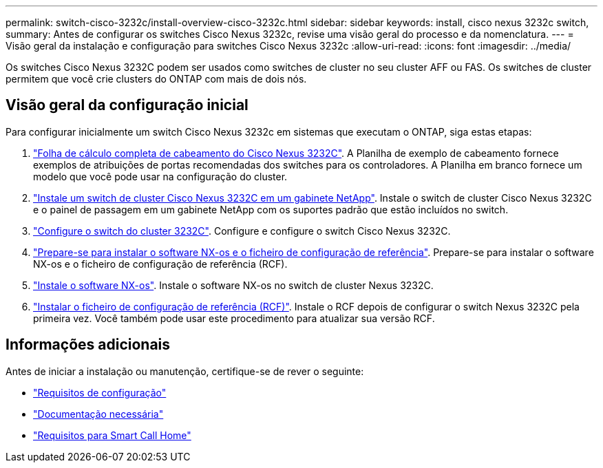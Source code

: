 ---
permalink: switch-cisco-3232c/install-overview-cisco-3232c.html 
sidebar: sidebar 
keywords: install, cisco nexus 3232c switch, 
summary: Antes de configurar os switches Cisco Nexus 3232c, revise uma visão geral do processo e da nomenclatura. 
---
= Visão geral da instalação e configuração para switches Cisco Nexus 3232c
:allow-uri-read: 
:icons: font
:imagesdir: ../media/


[role="lead"]
Os switches Cisco Nexus 3232C podem ser usados como switches de cluster no seu cluster AFF ou FAS. Os switches de cluster permitem que você crie clusters do ONTAP com mais de dois nós.



== Visão geral da configuração inicial

Para configurar inicialmente um switch Cisco Nexus 3232c em sistemas que executam o ONTAP, siga estas etapas:

. link:setup_worksheet_3232c.html["Folha de cálculo completa de cabeamento do Cisco Nexus 3232C"]. A Planilha de exemplo de cabeamento fornece exemplos de atribuições de portas recomendadas dos switches para os controladores. A Planilha em branco fornece um modelo que você pode usar na configuração do cluster.
. link:install-cisco-nexus-3232c.html["Instale um switch de cluster Cisco Nexus 3232C em um gabinete NetApp"]. Instale o switch de cluster Cisco Nexus 3232C e o painel de passagem em um gabinete NetApp com os suportes padrão que estão incluídos no switch.
. link:setup-switch.html["Configure o switch do cluster 3232C"]. Configure e configure o switch Cisco Nexus 3232C.
. link:prepare-install-cisco-nexus-3232c.html["Prepare-se para instalar o software NX-os e o ficheiro de configuração de referência"]. Prepare-se para instalar o software NX-os e o ficheiro de configuração de referência (RCF).
. link:install-nx-os-software-3232c.html["Instale o software NX-os"]. Instale o software NX-os no switch de cluster Nexus 3232C.
. link:install-rcf-3232c.html["Instalar o ficheiro de configuração de referência (RCF)"]. Instale o RCF depois de configurar o switch Nexus 3232C pela primeira vez. Você também pode usar este procedimento para atualizar sua versão RCF.




== Informações adicionais

Antes de iniciar a instalação ou manutenção, certifique-se de rever o seguinte:

* link:configure-reqs-3232c.html["Requisitos de configuração"]
* link:required-documentation-3232c.html["Documentação necessária"]
* link:smart-call-home-3232c.html["Requisitos para Smart Call Home"]

